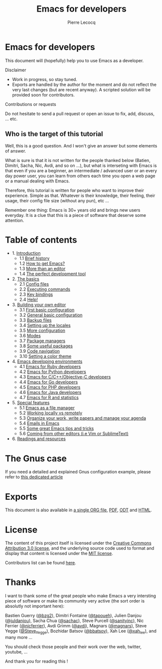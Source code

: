 #+TITLE: Emacs for developers
#+AUTHOR: Pierre Lecocq
#+DESCRIPTION: Learn using Emacs as a developer
#+KEYWORDS: emacs, developer
#+STARTUP: showall

* Emacs for developers

This document will (hopefully) help you to use Emacs as a developer.

**** Disclaimer

- Work in progress, so stay tuned.
- Exports are handled by the author for the moment and do not reflect the very last changes (but are recent anyway). A scripted solution will be provided soon for contributors.

**** Contributions or requests

Do not hesitate to send a pull request or open an issue to fix, add, discuss, ... etc.

** Who is the target of this tutorial

Well, this is a good question. And I won't give an answer but some elements of answer.

What is sure is that it is not written for the people thanked below (Batien, Dimitri, Sacha, Nic, Avdi, and so on ...), but what is interseting with Emacs is that even if you are a beginner, an intermediate / advanced user or an every day power user, you can learn from others each time you open a web page or a manual dealing with Emacs.

Therefore, this tutorial is written for people who want to improve their experience. Simple as that. Whatever is their knowledge, their feeling, their usage, their config file size (without any pun), etc ...

Remember one thing: Emacs is 30+ years old and brings new users everyday. It is a clue that this is a piece of software that deserve some attention.

* Table of contents

- 1. [[./chapters/01-introduction.org][Introduction]]
   - 1.1 [[./chapters/01-introduction.org#brief-history][Brief history]]
   - 1.2 [[./chapters/01-introduction.org#how-to-get-emacs][How to get Emacs?]]
   - 1.3 [[./chapters/01-introduction.org#more-than-an-editor][More than an editor]]
   - 1.4 [[./chapters/01-introduction.org#the-perfect-development-tool][The perfect development tool]]
- 2. [[./chapters/02-the-basics.org][The basics]]
   - 2.1 [[./chapters/02-the-basics.org#config-files][Config files]]
   - 2.2 [[./chapters/02-the-basics.org#executing-commands][Executing commands]]
   - 2.3 [[./chapters/02-the-basics.org#key-bindings][Key bindings]]
   - 2.4 [[./chapters/02-the-basics.org#help][Help!]]
- 3. [[./chapters/03-building-your-own-editor.org][Building your own editor]]
   - 3.1 [[./chapters/03-building-your-own-editor.org#first-basic-configuration][First basic configuration]]
   - 3.2 [[./chapters/03-building-your-own-editor.org#general-basic-configuration][General basic configuration]]
   - 3.3 [[./chapters/03-building-your-own-editor.org#backup-files][Backup files]]
   - 3.4 [[./chapters/03-building-your-own-editor.org#setting-up-the-locales][Setting up the locales]]
   - 3.5 [[./chapters/03-building-your-own-editor.org#more-configuration][More configuration]]
   - 3.6 [[./chapters/03-building-your-own-editor.org#modes][Modes]]
   - 3.7 [[./chapters/03-building-your-own-editor.org#package-managers][Package managers]]
   - 3.8 [[./chapters/03-building-your-own-editor.org#some-useful-packages][Some useful packages]]
   - 3.9 [[./chapters/03-building-your-own-editor.org#code-navigation][Code navigation]]
   - 3.10 [[./chapters/03-building-your-own-editor.org#setting-a-color-theme][Setting a color theme]]
- 4. [[./chapters/04-emacs-developing-environments.org][Emacs developing environments]]
   - 4.1 [[./chapters/04-emacs-developing-environments.org#emacs-for-ruby-developers][Emacs for Ruby developers]]
   - 4.2 [[./chapters/04-emacs-developing-environments.org#emacs-for-python-developers][Emacs for Python developers]]
   - 4.3 [[./chapters/04-emacs-developing-environments.org#emacs-for-ccobjective-c][Emacs for C/C++/Objective-C developers]]
   - 4.4 [[./chapters/04-emacs-developing-environments.org#emacs-for-go-developers][Emacs for Go developers]]
   - 4.5 [[./chapters/04-emacs-developing-environments.org#emacs-for-php-developers][Emacs for PHP developers]]
   - 4.6 [[./chapters/04-emacs-developing-environments.org#emacs-for-java-developers][Emacs for Java developers]]
   - 4.7 [[./chapters/04-emacs-developing-environments.org#emacs-for-r-and-statistics][Emacs for R and statistics]]
- 5. [[./chapters/05-special-features.org][Special features]]
   - 5.1 [[./chapters/05-special-features.org#emacs-as-a-file-manager][Emacs as a file manager]]
   - 5.2 [[./chapters/05-special-features.org#working-locally-vs-remotely][Working locally vs remotely]]
   - 5.3 [[./chapters/05-special-features.org#organize-your-work-write-papers-and-manage-your-agenda][Organize your work, write papers and manage your agenda]]
   - 5.4 [[./chapters/05-special-features.org#emails-in-emacs][Emails in Emacs]]
   - 5.5 [[./chapters/05-special-features.org#some-great-emacs-tips-and-tricks][Some great Emacs tips and tricks]]
   - 5.6 [[./chapters/05-special-features.org#coming-from-other-editors-ie-vim][Coming from other editors (i.e Vim or SublimeText)]]
- 6. [[./chapters/06-readings-and-resources.org][Readings and resources]]

* The Gnus case

If you need a detailed and explained Gnus configuration example, please refer to [[http://qsdfgh.com/articles/gnus-configuration-example.html][this dedicated article]]

* Exports

This document is also available in [[./exports/emacs4developers.org][a single ORG file]], [[./exports/emacs4developers.pdf][PDF]], [[./exports/emacs4developers.odt][ODT]] and [[./exports/emacs4developers.html][HTML]].

* License

The content of this project itself is licensed under the [[http://creativecommons.org/licenses/by/3.0/us/deed.en_US][Creative Commons Attribution 3.0 license]], and the underlying source code used to format and display that content is licensed under the [[http://opensource.org/licenses/mit-license.php][MIT license]].

Contributors list can be found [[https://github.com/pierre-lecocq/emacs4developers/network/members][here]].

* Thanks

I want to thank some of the great people who make Emacs a very intersting piece of software or make its community very active (the sort order is absolutly not important here):

Bastien Guerry ([[https://twitter.com/bzg2][@bzg2]]), Dimitri Fontaine ([[https://twitter.com/tapoueh][@tapoueh]]), Julien Danjou ([[https://twitter.com/juldanjou][@juldanjou]]), Sacha Chua ([[https://twitter.com/sachac][@sachac]]), Steve Purcell ([[https://twitter.com/sanityinc][@sanityinc]]), Nic Ferrier ([[https://twitter.com/nicferrier][@nicferrier]]), Avdi Grimm ([[https://twitter.com/avdi][@avdi]]), Magnars ([[https://twitter.com/magnars][@magnars]]), Steve Yegge ([[https://twitter.com/Steve_Yegge][@Steve_Yegge]]), Bozhidar Batsov ([[https://twitter.com/bbatsov][@bbatsov]]), Xah Lee ([[https://twitter.com/xah_lee][@xah_lee]]), and many more ...

You should check those people and their work over the web, twitter, youtube, ...

And thank you for reading this !

